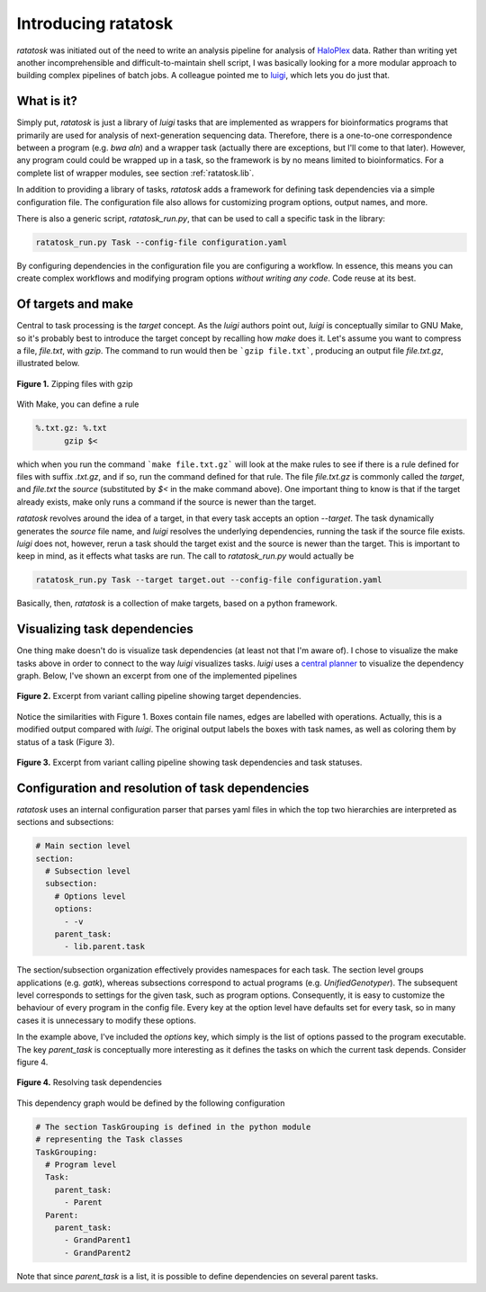 Introducing ratatosk
====================

*ratatosk* was initiated out of the need to write an analysis pipeline
for analysis of `HaloPlex
<http://www.genomics.agilent.com/GenericB.aspx?pagetype=Custom&subpagetype=Custom&pageid=3081>`_
data. Rather than writing yet another incomprehensible and
difficult-to-maintain shell script, I was basically looking for a more
modular approach to building complex pipelines of batch jobs. A
colleague pointed me to `luigi <https://github.com/spotify/luigi>`_,
which lets you do just that.

What is it?
----------------

Simply put, *ratatosk* is just a library of *luigi* tasks that are
implemented as wrappers for bioinformatics programs that primarily are
used for analysis of next-generation sequencing data. Therefore, there
is a one-to-one correspondence between a program (e.g. *bwa aln*) and
a wrapper task (actually there are exceptions, but I'll come to that
later). However, any program could could be wrapped up in a task, so
the framework is by no means limited to bioinformatics. For a complete
list of wrapper modules, see section :ref:`ratatosk.lib`.

In addition to providing a library of tasks, *ratatosk* adds a
framework for defining task dependencies via a simple configuration
file. The configuration file also allows for customizing program
options, output names, and more.

There is also a generic script, `ratatosk_run.py`, that can be used to
call a specific task in the library:

.. code:: text

   ratatosk_run.py Task --config-file configuration.yaml

By configuring dependencies in the configuration file you are
configuring a workflow. In essence, this means you can create complex
workflows and modifying program options *without writing any code*.
Code reuse at its best.


Of targets and make
-------------------

Central to task processing is the `target` concept. As the `luigi`
authors point out, `luigi` is conceptually similar to GNU Make, so
it's probably best to introduce the target concept by recalling how
`make` does it. Let's assume you want to compress a file, `file.txt`,
with `gzip`. The command to run would then be ```gzip file.txt```,
producing an output file `file.txt.gz`, illustrated below.

.. figure:: ../../grf/WEB.png
   :scale: 50%
   :align: center
   :alt: WEB
   
   **Figure 1.** Zipping files with gzip

With Make, you can define a rule

.. code:: text

   %.txt.gz: %.txt
         gzip $<

which when you run the command ```make file.txt.gz``` will look at the
make rules to see if there is a rule defined for files with suffix
`.txt.gz`, and if so, run the command defined for that rule. The file
`file.txt.gz` is commonly called the *target*, and `file.txt` the
*source* (substituted by `$<` in the make command above). One
important thing to know is that if the target already exists, make
only runs a command if the source is newer than the target.

*ratatosk* revolves around the idea of a target, in that every task
accepts an option `--target`. The task dynamically generates the
*source* file name, and *luigi* resolves the underlying dependencies,
running the task if the source file exists. *luigi* does not, however,
rerun a task should the target exist and the source is newer than the
target. This is important to keep in mind, as it effects what tasks
are run. The call to *ratatosk_run.py* would actually be


.. code:: text

   ratatosk_run.py Task --target target.out --config-file configuration.yaml

Basically, then, *ratatosk* is a collection of make targets, based on
a python framework.


Visualizing task dependencies
-----------------------------

One thing make doesn't do is visualize task dependencies (at least not
that I'm aware of). I chose to visualize the make tasks above in order
to connect to the way *luigi* visualizes tasks. *luigi* uses a
`central planner
<https://github.com/spotify/luigi#using-the-central-planner>`_ to
visualize the dependency graph. Below, I've shown an excerpt from one
of the implemented pipelines

.. figure:: ../../grf/dupmetrics_to_printreads_targets.png
   :scale: 70%
   :align: center
   :alt: dupmetrics_to_printreads_targets
   
   **Figure 2.** Excerpt from variant calling pipeline showing target dependencies.

Notice the similarities with Figure 1. Boxes contain file names, edges
are labelled with operations. Actually, this is a modified output
compared with *luigi*. The original output labels the boxes with task
names, as well as coloring them by status of a task (Figure 3).

.. figure:: ../../grf/dupmetrics_to_printreads.png
   :scale: 70%
   :align: center
   :alt: dupmetrics_to_printreads
   
   **Figure 3.** Excerpt from variant calling pipeline showing task dependencies and task statuses.

Configuration and resolution of task dependencies
-------------------------------------------------

*ratatosk* uses an internal configuration parser that parses yaml
files in which the top two hierarchies are interpreted as sections and
subsections:

.. code:: text

   # Main section level
   section:
     # Subsection level
     subsection:
       # Options level
       options:
         - -v
       parent_task:
         - lib.parent.task

The section/subsection organization effectively provides namespaces
for each task. The section level groups applications (e.g. *gatk*),
whereas subsections correspond to actual programs (e.g.
*UnifiedGenotyper*). The subsequent level corresponds to settings for
the given task, such as program options. Consequently, it is easy to
customize the behaviour of every program in the config file. Every key
at the option level have defaults set for every task, so in many cases
it is unnecessary to modify these options.

In the example above, I've included the *options* key, which simply is
the list of options passed to the program executable. The key
*parent_task* is conceptually more interesting as it defines the tasks
on which the current task depends. Consider figure 4.

.. figure:: ../../grf/parent_task_example_intro.png
   :scale: 40%
   :align: center
   :alt: parent_task_example_intro
   
   **Figure 4.** Resolving task dependencies

This dependency graph would be defined by the following configuration

.. code:: text

   # The section TaskGrouping is defined in the python module
   # representing the Task classes
   TaskGrouping:
     # Program level
     Task:
       parent_task:
         - Parent
     Parent:
       parent_task:
         - GrandParent1
	 - GrandParent2

Note that since *parent_task* is a list, it is possible to define
dependencies on several parent tasks.

